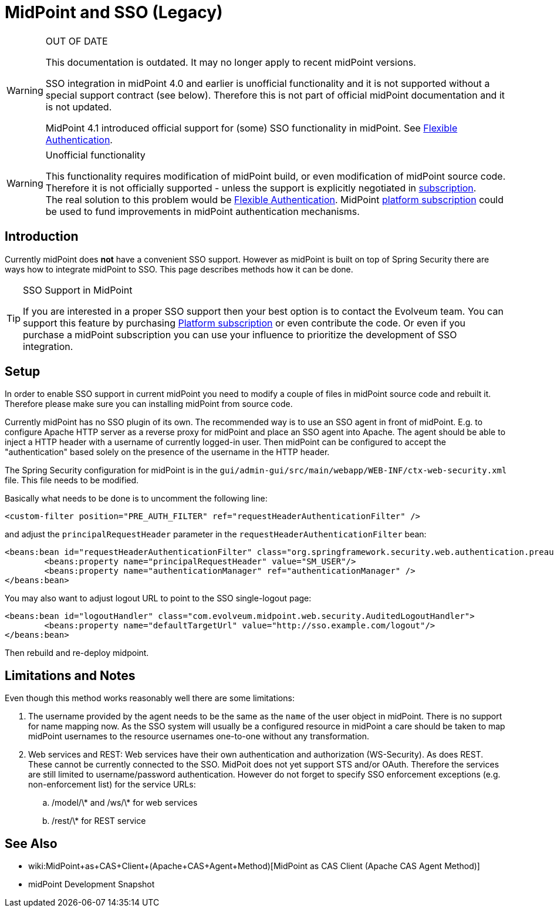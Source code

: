 = MidPoint and SSO (Legacy)
:page-wiki-name: MidPoint and SSO HOWTO
:page-wiki-id: 15859869
:page-wiki-metadata-create-user: semancik
:page-wiki-metadata-create-date: 2014-07-22T12:27:59.625+02:00
:page-wiki-metadata-modify-user: semancik
:page-wiki-metadata-modify-date: 2020-03-05T14:54:48.234+01:00
:page-obsolete: true

[WARNING]
.OUT OF DATE
====
This documentation is outdated.
It may no longer apply to recent midPoint versions.

SSO integration in midPoint 4.0 and earlier is unofficial functionality and it is not supported without a special support contract (see below).
Therefore this is not part of official midPoint documentation and it is not updated.

MidPoint 4.1 introduced official support for (some) SSO functionality in midPoint.
See xref:/midpoint/reference/security/authentication/flexible-authentication/[Flexible Authentication].
====


[WARNING]
.Unofficial functionality
====
This functionality requires modification of midPoint build, or even modification of midPoint source code.
Therefore it is not officially supported - unless the support is explicitly negotiated in xref:/support/subscription-sponsoring/[subscription]. +
The real solution to this problem would be xref:/midpoint/reference/security/authentication/flexible-authentication/[Flexible Authentication]. MidPoint xref:/support/subscription-sponsoring/[platform subscription] could be used to fund improvements in midPoint authentication mechanisms.
====


== Introduction

Currently midPoint does *not* have a convenient SSO support.
However as midPoint is built on top of Spring Security there are ways how to integrate midPoint to SSO.
This page describes methods how it can be done.

[TIP]
.SSO Support in MidPoint
====
If you are interested in a proper SSO support then your best option is to contact the Evolveum team.
You can support this feature by purchasing link:https://evolveum.com/services/professional-support/?target=platform-subscription[Platform subscription] or even contribute the code.
Or even if you purchase a midPoint subscription you can use your influence to prioritize the development of SSO integration.

====


== Setup

In order to enable SSO support in current midPoint you need to modify a couple of files in midPoint source code and rebuilt it.
Therefore please make sure you can installing midPoint from source code.

Currently midPoint has no SSO plugin of its own.
The recommended way is to use an SSO agent in front of midPoint.
E.g. to configure Apache HTTP server as a reverse proxy for midPoint and place an SSO agent into Apache.
The agent should be able to inject a HTTP header with a username of currently logged-in user.
Then midPoint can be configured to accept the "authentication" based solely on the presence of the username in the HTTP header.

The Spring Security configuration for midPoint is in the `gui/admin-gui/src/main/webapp/WEB-INF/ctx-web-security.xml` file.
This file needs to be modified.

Basically what needs to be done is to uncomment the following line:

[source,xml]
----
<custom-filter position="PRE_AUTH_FILTER" ref="requestHeaderAuthenticationFilter" />
----

and adjust the `principalRequestHeader` parameter in the `requestHeaderAuthenticationFilter` bean:

[source,xml]
----
<beans:bean id="requestHeaderAuthenticationFilter" class="org.springframework.security.web.authentication.preauth.RequestHeaderAuthenticationFilter">
        <beans:property name="principalRequestHeader" value="SM_USER"/>
        <beans:property name="authenticationManager" ref="authenticationManager" />
</beans:bean>
----

You may also want to adjust logout URL to point to the SSO single-logout page:

[source,xml]
----
<beans:bean id="logoutHandler" class="com.evolveum.midpoint.web.security.AuditedLogoutHandler">
        <beans:property name="defaultTargetUrl" value="http://sso.example.com/logout"/>
</beans:bean>
----

Then rebuild and re-deploy midpoint.


== Limitations and Notes

Even though this method works reasonably well there are some limitations:

. The username provided by the agent needs to be the same as the `name` of the user object in midPoint.
There is no support for name mapping now.
As the SSO system will usually be a configured resource in midPoint a care should be taken to map midPoint usernames to the resource usernames one-to-one without any transformation.

. Web services and REST: Web services have their own authentication and authorization (WS-Security).
As does REST.
These cannot be currently connected to the SSO.
MidPoit does not yet support STS and/or OAuth.
Therefore the services are still limited to username/password authentication.
However do not forget to specify SSO enforcement exceptions (e.g. non-enforcement list) for the service URLs:

.. /model/\* and /ws/\* for web services

.. /rest/\* for REST service


== See Also

* wiki:MidPoint+as+CAS+Client+(Apache+CAS+Agent+Method)[MidPoint as CAS Client (Apache CAS Agent Method)]

* midPoint Development Snapshot